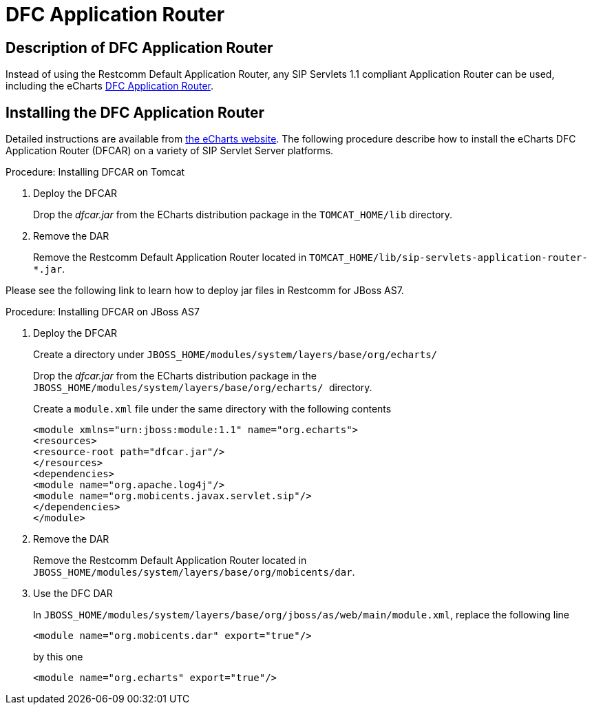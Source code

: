 
[[_tsear_echarts_application_router]]
= DFC Application Router

== Description of DFC Application Router

Instead of using the Restcomm Default Application Router, any SIP Servlets 1.1 compliant Application Router can be used, including the eCharts http://echarts.org/EChartsSipServletManual/sip-echartsse4.html#x6-140004.1[DFC Application Router].

== Installing the DFC Application Router

Detailed instructions are available from http://echarts.org/Blog/Running-E4SS-apps-on-Mobicents-SIP-Servlets.html[the eCharts website].
The following procedure describe how to install the eCharts DFC Application Router (DFCAR) on a variety of SIP Servlet Server platforms.

.Procedure: Installing DFCAR on Tomcat
. Deploy the DFCAR
+
Drop the [path]_dfcar.jar_ from the ECharts distribution package in the `TOMCAT_HOME/lib` directory.

. Remove the DAR
+
Remove the Restcomm Default Application Router located in `TOMCAT_HOME/lib/sip-servlets-application-router-*.jar`.


Please see the following link to learn how to deploy jar files in Restcomm for JBoss AS7.
 

.Procedure: Installing DFCAR on JBoss AS7
. Deploy the DFCAR
+
Create a directory under `JBOSS_HOME/modules/system/layers/base/org/echarts/`
+
Drop the [path]_dfcar.jar_ from the ECharts distribution package in the ``JBOSS_HOME/modules/system/layers/base/org/echarts/ ``directory.
+
Create a `module.xml` file under the same directory with the following contents
+
[source]
----
<module xmlns="urn:jboss:module:1.1" name="org.echarts">
<resources>
<resource-root path="dfcar.jar"/>
</resources>
<dependencies>
<module name="org.apache.log4j"/>
<module name="org.mobicents.javax.servlet.sip"/>
</dependencies>
</module>
----

. Remove the DAR
+
Remove the Restcomm Default Application Router located in  `JBOSS_HOME/modules/system/layers/base/org/mobicents/dar`.

. Use the DFC DAR
+
In `JBOSS_HOME/modules/system/layers/base/org/jboss/as/web/main/module.xml`, replace the following line 
+
[source]
----
<module name="org.mobicents.dar" export="true"/>
----
+
by this one
+
[source]
----
<module name="org.echarts" export="true"/>
----
+

